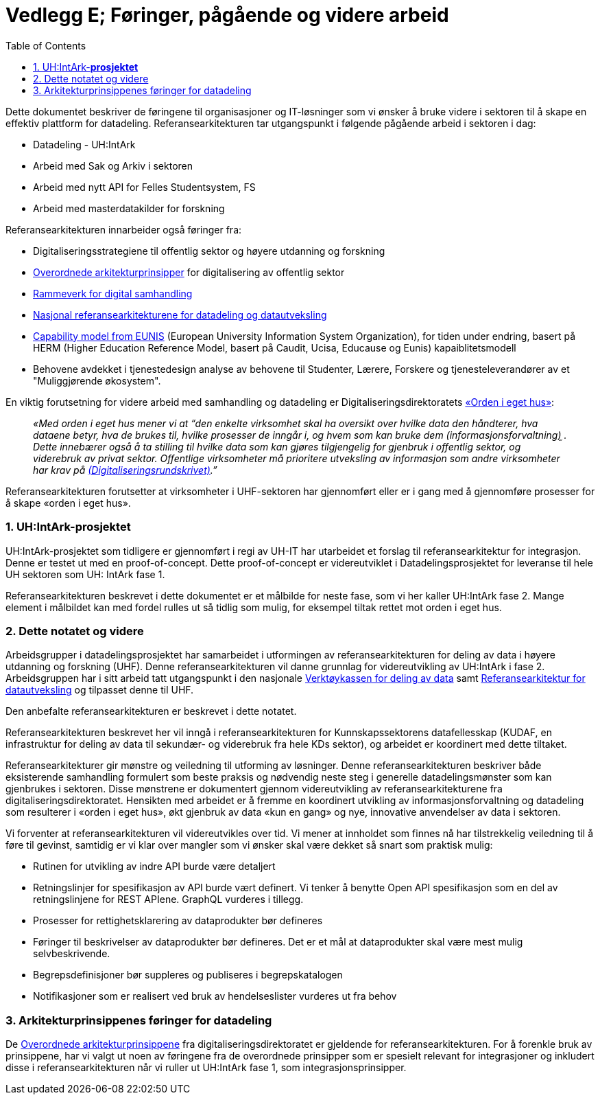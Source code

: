 = Vedlegg E; Føringer, pågående og videre arbeid
:wysiwig_editing: 1
ifeval::[{wysiwig_editing} == 1]
:imagepath: ../images/
endif::[]
ifeval::[{wysiwig_editing} == 0]
:imagepath: main@unit-ra:unit-ra-datadeling-vedlegg-e:
endif::[]
:toc: left
:experimental:
:toclevels: 4
:sectnums:
:sectnumlevels: 9

Dette dokumentet beskriver de føringene til organisasjoner og
IT-løsninger som vi ønsker å bruke videre i sektoren til å skape en
effektiv plattform for datadeling. Referansearkitekturen tar
utgangspunkt i følgende pågående arbeid i sektoren i dag:

* Datadeling - UH:IntArk
* Arbeid med Sak og Arkiv i sektoren
* Arbeid med nytt API for Felles Studentsystem, FS
* Arbeid med masterdatakilder for forskning

Referansearkitekturen innarbeider også føringer fra:

* Digitaliseringsstrategiene til offentlig sektor og høyere utdanning og
forskning
* https://www.digdir.no/digitalisering-og-samordning/overordnede-arkitekturprinsipper/1065[Overordnede
arkitekturprinsipper] for digitalisering av offentlig sektor
* https://www.digdir.no/nasjonal-arkitektur/rammeverk-digital-samhandling/2148[Rammeverk
for digital samhandling]
* https://nasjonal-arkitektur.github.io/architecture-repository/about-topic-areas/about-topic-areas.html[Nasjonal
referansearkitekturene for datadeling og datautveksling]
* https://app.powerbi.com/view?r=eyJrIjoiMThhNjkzNmItOGQ4NC00MDkzLWI3MDQtNzY0ZjA1MjQ5MzViIiwidCI6ImFlMWE3NzI0LTQwNDEtNDQ2Mi1hNmRjLTUzOGNiMTk5NzA3ZSIsImMiOjh9[Capability
model from EUNIS] (European University Information System Organization), for tiden under endring, basert på HERM (Higher Education Reference Model, basert på Caudit, Ucisa, Educause og Eunis) kapaiblitetsmodell
* Behovene avdekket i tjenestedesign analyse av behovene til Studenter,
Lærere, Forskere og tjenesteleverandører av et "Muliggjørende økosystem". 

En viktig forutsetning for videre arbeid med samhandling og datadeling
er Digitaliseringsdirektoratets
https://data.norge.no/guide/veileder-orden-i-eget-hus/[«Orden i eget
hus»]:

____
_«Med orden i eget hus mener vi at “den enkelte virksomhet skal ha
oversikt over hvilke data den håndterer, hva dataene betyr, hva de
brukes til, hvilke prosesser de inngår i, og hvem som kan bruke dem
(informasjonsforvaltning)֦ . Dette innebærer også å ta stilling til
hvilke data som kan gjøres tilgjengelig for gjenbruk i offentlig sektor,
og viderebruk av privat sektor. Offentlige virksomheter må prioritere
utveksling av informasjon som andre virksomheter har krav
på https://www.regjeringen.no/no/dokumenter/digitaliseringsrundskrivet/id2895185/[(Digitaliseringsrundskrivet)].”_
____

Referansearkitekturen forutsetter at virksomheter i UHF-sektoren har
gjennomført eller er i gang med å gjennomføre prosesser for å skape
«orden i eget hus».

=== UH:IntArk-*prosjektet*

UH:IntArk-prosjektet som tidligere er gjennomført i regi av UH-IT har
utarbeidet et forslag til referansearkitektur for integrasjon. Denne er
testet ut med en proof-of-concept. Dette proof-of-concept er
videreutviklet i Datadelingsprosjektet for leveranse til hele UH
sektoren som UH: IntArk fase 1.

Referansearkitekturen beskrevet i dette dokumentet er et målbilde for
neste fase, som vi her kaller UH:IntArk fase 2. Mange element i
målbildet kan med fordel rulles ut så tidlig som mulig, for eksempel
tiltak rettet mot orden i eget hus.

=== Dette notatet og videre

Arbeidsgrupper i datadelingsprosjektet har samarbeidet i utformingen av
referansearkitekturen for deling av data i høyere utdanning og forskning
(UHF). Denne referansearkitekturen vil danne grunnlag for
videreutvikling av UH:IntArk i fase 2. Arbeidsgruppen har i sitt arbeid
tatt utgangspunkt i den nasjonale https://www.digdir.no/datadeling/nasjonal-verktoykasse-deling-av-data/2243[Verktøykassen for deling av data] samt https://nasjonal-arkitektur.github.io/architecture-repository/data-exchange-ra/book-data-exchange-ra.html[Referansearkitektur for datautveksling] og tilpasset
denne til UHF.

Den anbefalte referansearkitekturen er beskrevet i dette notatet.

Referansearkitekturen beskrevet her vil inngå i
referansearkitekturen for Kunnskapssektorens datafellesskap (KUDAF, en
infrastruktur for deling av data til sekundær- og viderebruk fra hele
KDs sektor), og arbeidet er koordinert med dette tiltaket.

Referansearkitekturer gir mønstre og veiledning til utforming av
løsninger. Denne referansearkitekturen beskriver både eksisterende
samhandling formulert som beste praksis og nødvendig neste steg i
generelle datadelingsmønster som kan gjenbrukes i sektoren. Disse
mønstrene er dokumentert gjennom videreutvikling av
referansearkitekturene fra digitaliseringsdirektoratet. Hensikten med
arbeidet er å fremme en koordinert utvikling av informasjonsforvaltning
og datadeling som resulterer i «orden i eget hus», økt gjenbruk av data
«kun en gang» og nye, innovative anvendelser av data i sektoren.

Vi forventer at referansearkitekturen vil videreutvikles over tid. Vi
mener at innholdet som finnes nå har tilstrekkelig veiledning til å føre
til gevinst, samtidig er vi klar over mangler som vi ønsker skal være
dekket så snart som praktisk mulig:

* Rutinen for utvikling av indre API burde være detaljert
* Retningslinjer for spesifikasjon av API burde vært definert. Vi tenker
å benytte Open API spesifikasjon som en del av retningslinjene for REST
APIene. GraphQL vurderes i tillegg.
* Prosesser for rettighetsklarering av dataprodukter bør defineres
* Føringer til beskrivelser av dataprodukter bør defineres. Det er et
mål at dataprodukter skal være mest mulig selvbeskrivende.
* Begrepsdefinisjoner bør suppleres og publiseres i begrepskatalogen
* Notifikasjoner som er realisert ved bruk av hendelseslister vurderes
ut fra behov

=== Arkitekturprinsippenes føringer for datadeling

De https://www.digdir.no/digitalisering-og-samordning/overordnede-arkitekturprinsipper/1065[Overordnede
arkitekturprinsippene] fra digitaliseringsdirektoratet er gjeldende for
referansearkitekturen. For å forenkle bruk av prinsippene, har vi valgt
ut noen av føringene fra de overordnede prinsipper som er spesielt
relevant for integrasjoner og inkludert disse i referansearkitekturen
når vi ruller ut UH:IntArk fase 1, som integrasjonsprinsipper.


